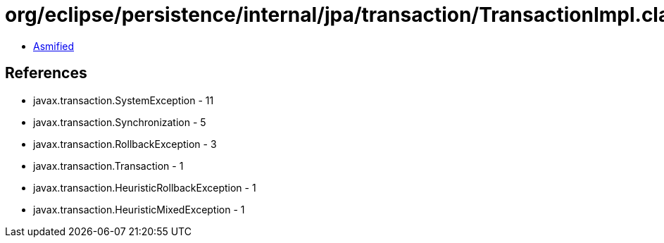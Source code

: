 = org/eclipse/persistence/internal/jpa/transaction/TransactionImpl.class

 - link:TransactionImpl-asmified.java[Asmified]

== References

 - javax.transaction.SystemException - 11
 - javax.transaction.Synchronization - 5
 - javax.transaction.RollbackException - 3
 - javax.transaction.Transaction - 1
 - javax.transaction.HeuristicRollbackException - 1
 - javax.transaction.HeuristicMixedException - 1
